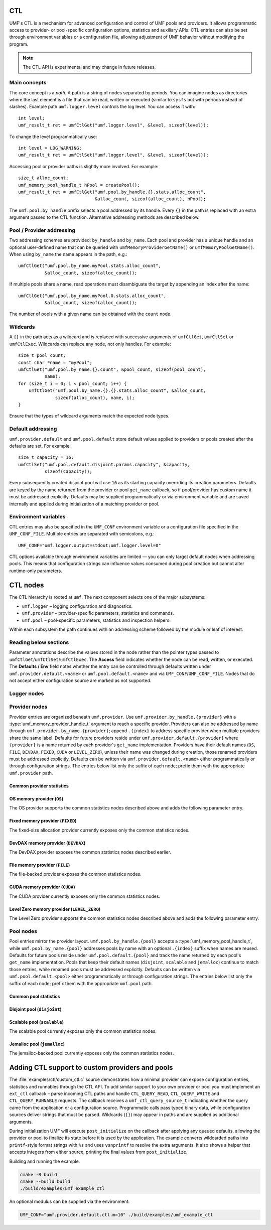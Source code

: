 ================
CTL
================

UMF's CTL is a mechanism for advanced configuration and control of UMF pools
and providers. It allows programmatic access to provider- or pool-specific
configuration options, statistics and auxiliary APIs. CTL entries can also be
set through environment variables or a configuration file, allowing adjustment
of UMF behavior without modifying the program.

.. note::
   The CTL API is experimental and may change in future releases.

Main concepts
=============

The core concept is a *path*. A path is a string of nodes separated by periods.
You can imagine nodes as directories where the last element is a file that can
be read, written or executed (similar to ``sysfs`` but with periods instead of
slashes). Example path ``umf.logger.level`` controls the log level. You can
access it with::

  int level;
  umf_result_t ret = umfCtlGet("umf.logger.level", &level, sizeof(level));

To change the level programmatically use::

  int level = LOG_WARNING;
  umf_result_t ret = umfCtlSet("umf.logger.level", &level, sizeof(level));

Accessing pool or provider paths is slightly more involved. For example::

  size_t alloc_count;
  umf_memory_pool_handle_t hPool = createPool();
  umf_result_t ret = umfCtlGet("umf.pool.by_handle.{}.stats.alloc_count",
                               &alloc_count, sizeof(alloc_count), hPool);

The ``umf.pool.by_handle`` prefix selects a pool addressed by its handle.
Every ``{}`` in the path is replaced with an extra argument passed to the CTL
function. Alternative addressing methods are described below.

Pool / Provider addressing
============================

Two addressing schemes are provided: ``by_handle`` and ``by_name``. Each pool
and provider has a unique handle and an optional user-defined name that can be
queried with ``umfMemoryProviderGetName()`` or ``umfMemoryPoolGetName()``.
When using ``by_name`` the name appears in the path, e.g.::

  umfCtlGet("umf.pool.by_name.myPool.stats.alloc_count",
            &alloc_count, sizeof(alloc_count));

If multiple pools share a name, read operations must disambiguate the target by
appending an index after the name::

  umfCtlGet("umf.pool.by_name.myPool.0.stats.alloc_count",
            &alloc_count, sizeof(alloc_count));

The number of pools with a given name can be obtained with the ``count`` node.

Wildcards
===========

A ``{}`` in the path acts as a wildcard and is replaced with successive
arguments of ``umfCtlGet``, ``umfCtlSet`` or ``umfCtlExec``. Wildcards can
replace any node, not only handles. For example::

  size_t pool_count;
  const char *name = "myPool";
  umfCtlGet("umf.pool.by_name.{}.count", &pool_count, sizeof(pool_count),
            name);
  for (size_t i = 0; i < pool_count; i++) {
      umfCtlGet("umf.pool.by_name.{}.{}.stats.alloc_count", &alloc_count,
                sizeof(alloc_count), name, i);
  }

Ensure that the types of wildcard arguments match the expected node types.

Default addressing
===================

``umf.provider.default`` and ``umf.pool.default`` store default values applied
to providers or pools created after the defaults are set. For example::

  size_t capacity = 16;
  umfCtlSet("umf.pool.default.disjoint.params.capacity", &capacity,
            sizeof(capacity));

Every subsequently created disjoint pool will use ``16`` as its starting
capacity overriding its creation parameters. Defaults are keyed by the
name returned from the provider or pool ``get_name`` callback, so if pool/provider
has custom name it must be addressed explicitly.  Defaults may be supplied programmatically
or via environment variable and are saved internally and applied during initialization of a
matching provider or pool.

Environment variables
=====================

CTL entries may also be specified in the ``UMF_CONF`` environment variable or
a configuration file specified in the ``UMF_CONF_FILE``.
Multiple entries are separated with semicolons, e.g.::

  UMF_CONF="umf.logger.output=stdout;umf.logger.level=0"

CTL options available through environment variables are limited — you can only
target default nodes when addressing pools. This means that configuration
strings can influence values consumed during pool creation but cannot alter
runtime-only parameters.

============
CTL nodes
============

The CTL hierarchy is rooted at ``umf``. The next component selects one of the
major subsystems:

* ``umf.logger`` – logging configuration and diagnostics.
* ``umf.provider`` – provider-specific parameters, statistics and commands.
* ``umf.pool`` – pool-specific parameters, statistics and inspection helpers.

Within each subsystem the path continues with an addressing scheme followed by
the module or leaf of interest.

Reading below sections
=======================

Parameter annotations describe the values stored in the node rather than the
pointer types passed to ``umfCtlGet``/``umfCtlSet``/``umfCtlExec``. The
**Access** field indicates whether the node can be read, written, or executed.
The **Defaults / Env** field notes whether the entry can be controlled through
defaults written under ``umf.provider.default.<name>`` or
``umf.pool.default.<name>`` and via ``UMF_CONF``/``UMF_CONF_FILE``. Nodes that do
not accept either configuration source are marked as not supported.

Logger nodes
================

.. py:function:: umf.logger.timestamp(enabled)

   :param enabled: Receives or supplies ``0`` when timestamps are disabled and
      ``1`` when they are emitted.
   :type enabled: ``int``

   **Access:** read-write.
   **Defaults / Env:** supported.

   Toggle timestamp prefixes in future log records. Logging starts with
   timestamps disabled, and the flag affects only messages emitted after the
   change.

.. py:function:: umf.logger.pid(enabled)

   :param enabled: Receives or supplies ``0`` to omit the process identifier and
      ``1`` to include it in every message header.
   :type enabled: ``int``

   **Access:** read-write.
   **Defaults / Env:** supported.

   Controls whether each log line is annotated with the current process id.
   Logging omits the pid by default. Setting non-boolean values results in
   coercion to zero/non-zero; the change applies to subsequent messages only.

.. py:function:: umf.logger.level(level)

   :param level: Receives or supplies the minimum severity that will be written.
   :type level: ``int`` (``0`` .. ``4``)

   **Access:** read-write.
   **Defaults / Env:** supported.

   Sets the filtering threshold for the logger. Records below the configured
   level are dropped. Writes that fall outside the enumerated range are
   rejected. 0 means debug logs, 1 means info logs, 2 means warnings, 3 means
   errors, and 4 means fatal logs. Until an output is selected the logger
   ignores the level because logging is disabled.

.. py:function:: umf.logger.flush_level(level)

   :param level: Receives or supplies the severity at which the logger forces a
      flush of the output stream.
   :type level: ``int`` (``0`` .. ``4``)

   **Access:** read-write.
   **Defaults / Env:** supported.

   Adjusts when buffered log data is synchronously flushed. Writes outside the
   valid severity range fail, and lowering the level can incur additional flush
   overhead for future messages. With logging disabled no flushing occurs.

.. py:function:: umf.logger.output(path)

   :param path: Receives the currently selected sink on reads. On writes, pass
      ``"stdout"`` or ``"stderr"`` to redirect to standard streams, a
      NULL-terminated file path to append to a file, or ``NULL`` to disable
      logging altogether.
   :type path: ``char *`` when reading, ``const char *`` when writing

   **Access:** read-write.
   **Defaults / Env:** supported.

   Controls the destination for log messages. The logger closes any previously
   opened file when switching targets. Providing a path longer than 256 bytes or
   pointing to a file that cannot be opened causes the write to fail. Special
   values ``"stdout"`` and ``"stderr"`` redirect output to the corresponding
   streams. Passing ``NULL`` disables logging entirely, which is also the
   initial state until a path is provided.

Provider nodes
================

Provider entries are organized beneath ``umf.provider``. Use
``umf.provider.by_handle.{provider}`` with a
:type:`umf_memory_provider_handle_t` argument to reach a specific provider.
Providers can also be addressed by name through ``umf.provider.by_name.{provider}``;
append ``.{index}`` to address specific provider when multiple providers share the same label.
Defaults for future providers reside under ``umf.provider.default.{provider}`` where ``{provider}`` is
a name returned by each provider's ``get_name`` implementation. Providers have their
default names (``OS``, ``FILE``, ``DEVDAX``, ``FIXED``, ``CUDA`` or ``LEVEL_ZERO``),
unless their name was changed during creation, those renamed providers must be addressed explicitly.
Defaults can be written via ``umf.provider.default.<name>`` either programmatically or through
configuration strings. The entries below list only the suffix of each node;
prefix them with the appropriate ``umf.provider`` path.

Common provider statistics
--------------------------

.. py:function:: .stats.allocated_memory(bytes)

   Accessible through both ``umf.provider.by_handle.{provider}`` and
   ``umf.provider.by_name.{name}``. Supply the provider handle or name (with an
   optional ``.{index}`` suffix for duplicates) as the first wildcard argument.

   :param bytes: Receives the total number of bytes currently outstanding.
   :type bytes: ``size_t``

   **Access:** read-only.
   **Defaults / Env:** not supported.

   Returns the amount of memory the provider has allocated but not yet freed.
   The counter updates atomically as the provider serves requests and is not
   resettable.

.. py:function:: .stats.peak_memory(bytes)

   Available via ``umf.provider.by_handle.{provider}`` or
   ``umf.provider.by_name.{name}``. Pass the provider selector as the first
   wildcard argument.

   :param bytes: Receives the highest observed outstanding allocation size since
      the last reset.
   :type bytes: ``size_t``

   **Access:** read-only.
   **Defaults / Env:** not supported.

   Reports the historical maximum allocation footprint of the provider. Combine
   with :py:func:`.stats.peak_memory.reset()` to discard stale peaks when
   desired.

.. py:function:: .stats.peak_memory.reset()

   Invoke through ``umf.provider.by_handle.{provider}`` or
   ``umf.provider.by_name.{name}`` after supplying the provider selector as the
   first wildcard argument.

   **Access:** execute.
   **Defaults / Env:** not supported.

   Resets the peak allocation counter to the provider's current outstanding
   usage. The operation does not affect other statistics and can be invoked at
   any time.

OS memory provider (``OS``)
---------------------------

The OS provider supports the common statistics nodes described above and adds
the following parameter entry.

.. py:function:: .params.ipc_enabled(enabled)

   :param enabled: Receives ``0`` when inter-process sharing is disabled and a
      non-zero value when it is active.
   :type enabled: ``int``

   **Access:** read-only.
   **Defaults / Env:** not supported.

   Indicates whether the OS memory provider has been initialized with IPC
   support. The value is fixed at provider creation time and cannot be modified
   afterwards.

Fixed memory provider (``FIXED``)
-----------------------------------

The fixed-size allocation provider currently exposes only the common statistics
nodes.

DevDAX memory provider (``DEVDAX``)
-------------------------------------

The DevDAX provider exposes the common statistics nodes described earlier.

File memory provider (``FILE``)
-----------------------------------

The file-backed provider exposes the common statistics nodes.

CUDA memory provider (``CUDA``)
-----------------------------------

The CUDA provider currently exposes only the common statistics nodes.

Level Zero memory provider (``LEVEL_ZERO``)
-----------------------------------------------

The Level Zero provider supports the common statistics nodes described above and 
adds the following parameter entry.

.. py:function:: .params.use_import_export_for_IPC(policy)

   :param policy: Receives or supplies ``0`` to use IPC API for memory sharing 
      and ``1`` to use import/export mechanism for memory sharing.
   :type policy: ``int``

   **Access:** read-write.
   **Defaults / Env:** Supported.

   Controls the memory exchange policy for inter-process communication 
   operations. When set to ``0`` (default), the provider uses the IPC API 
   for memory sharing between processes. When set to ``1``, the provider uses 
   the import/export mechanism for memory sharing. This option is supported 
   only on Windows with the Level Zero provider, where the default IPC mechanism
   does not work. Note that enabling import/export adds overhead during 
   allocation and deallocation for all allocations on the current provider.

Pool nodes
==========

Pool entries mirror the provider layout. ``umf.pool.by_handle.{pool}`` accepts a
:type:`umf_memory_pool_handle_t`, while ``umf.pool.by_name.{pool}`` addresses
pools by name with an optional ``.{index}`` suffix when names are reused.
Defaults for future pools reside under ``umf.pool.default.{pool}`` and track the
name returned by each pool's ``get_name`` implementation. Pools that keep their
default names (``disjoint``, ``scalable`` and ``jemalloc``) continue to match
those entries, while renamed pools must be addressed explicitly. Defaults can be
written via ``umf.pool.default.<pool>`` either programmatically or through
configuration strings. The entries below list only the suffix of each node;
prefix them with the appropriate ``umf.pool`` path.

Common pool statistics
--------------------------

.. py:function:: .stats.alloc_count(count)

   :param count: Receives the number of live allocations tracked by the pool.
   :type count: ``size_t``

   **Access:** read-only.
   **Defaults / Env:** not supported.

   Counts the allocations currently outstanding according to the pool's public
   allocation API. The value increments on successful allocations and
   decrements when memory is released.

Disjoint pool (``disjoint``)
--------------------------------

.. py:function:: .params.slab_min_size(bytes)

   :param bytes: Receives or supplies the minimum slab size requested from the
      provider.
   :type bytes: ``size_t``

   **Access:** read-write. (write is only available through defaults)
   **Defaults / Env:** supported.

   Governs how much memory the pool grabs in each slab. Lower values reduce
   per-allocation slack while higher values amortize provider overhead. Writes
   are accepted only before the pool completes its ``post_initialize`` phase.

.. py:function:: .params.max_poolable_size(bytes)

   :param bytes: Receives or supplies the largest allocation size that is still
      cached by the pool.
   :type bytes: ``size_t``

   **Access:** read-write. (write is only available through defaults)
   **Defaults / Env:** supported.

   Sets the cut-off for pooling allocations. Requests larger than this value are
   delegated directly to the provider. Updates must occur before
   ``post_initialize`` completes.

.. py:function:: .params.capacity(count)

   :param count: Receives or supplies the maximum number of slabs each bucket
      may retain.
   :type count: ``size_t``

   **Access:** read-write. (write is only available through defaults)
   **Defaults / Env:** supported.

   Caps the pool's cached slabs per bucket to limit memory retention. Shrinking
   the capacity may cause future frees to return slabs to the provider. Writes
   are rejected after ``post_initialize``.

.. py:function:: .params.min_bucket_size(bytes)

   :param bytes: Receives or supplies the minimal allocation size a bucket may
      serve.
   :type bytes: ``size_t``

   **Access:** read-write. (write is only available through defaults)
   **Defaults / Env:** supported.

   Controls the smallest chunk size kept in the pool, which in turn affects the
   number of buckets. Writes are validated for size correctness and disallowed
   after ``post_initialize``.

.. py:function:: .params.pool_trace(level)

   :param level: Receives or supplies the tracing level for the pool.
   :type level: ``int`` (``0`` disables tracing)

   **Access:** read-write. (write is only available through defaults)
   **Defaults / Env:** supported.

   Controls the disjoint pool's tracing features. ``0`` disables tracing.
   ``1`` records slab usage totals exposed through the ``.stats.curr_slabs_*``
   and ``.stats.max_slabs_*`` nodes. ``2`` additionally tracks allocation and
   free counters and prints a usage summary when the pool is destroyed. Values
   greater than ``2`` also emit debug logs for every allocation and free.
   Tracing must be activated before ``post_initialize``; attempting to change it
   later fails with ``UMF_RESULT_ERROR_NOT_SUPPORTED``.

.. py:function:: .stats.used_memory(bytes)

   Available under ``umf.pool.by_handle.disjoint`` and
   ``umf.pool.by_name.disjoint``. Provide the pool selector as the first wildcard
   argument.

   :param bytes: Receives the amount of memory that is presently allocated by
      the pool's clients.
   :type bytes: ``size_t``

   **Access:** read-only.
   **Defaults / Env:** not supported.

   Reports the memory currently in use across all slabs by active allocations.
   Available even when ``pool_trace`` is disabled.

.. py:function:: .stats.reserved_memory(bytes)

   :param bytes: Receives the total number of bytes reserved in slabs that the
      pool owns.
   :type bytes: ``size_t``

   **Access:** read-only.
   **Defaults / Env:** not supported.

   Returns the total slab capacity reserved by the pool, including cached free
   space. Available even when ``pool_trace`` is disabled.

.. py:function:: .stats.alloc_num(count)

   :param count: Receives the number of allocations the pool has issued.
   :type count: ``size_t``

   **Access:** read-only.
   **Defaults / Env:** not supported.

   Requires tracing with ``pool_trace`` set to ``2`` or higher. Counts every
   allocation handed out by the pool since it was created.

.. py:function:: .stats.alloc_pool_num(count)

   :param count: Receives the number of allocations served directly from cached
      slabs.
   :type count: ``size_t``

   **Access:** read-only.
   **Defaults / Env:** not supported.

   Requires tracing with ``pool_trace`` set to ``2`` or higher. Counts
   allocations served from cached slabs without visiting the provider.

.. py:function:: .stats.free_num(count)

   :param count: Receives the total number of frees processed by the pool.
   :type count: ``size_t``

   **Access:** read-only.
   **Defaults / Env:** not supported.

   Requires tracing with ``pool_trace`` set to ``2`` or higher. Tracks the
   number of frees observed by the pool since its creation.

.. py:function:: .stats.curr_slabs_in_use(count)

   :param count: Receives the current number of slabs actively serving
      allocations.
   :type count: ``size_t``

   **Access:** read-only.
   **Defaults / Env:** not supported.

   Requires tracing with ``pool_trace`` of at least ``1``. Returns the number of
   slabs that currently have live allocations.

.. py:function:: .stats.curr_slabs_in_pool(count)

   :param count: Receives how many slabs are cached and ready for reuse.
   :type count: ``size_t``

   **Access:** read-only.
   **Defaults / Env:** not supported.

   Requires tracing with ``pool_trace`` of at least ``1``. Reports the slabs
   retained in the pool for future reuse.

.. py:function:: .stats.max_slabs_in_use(count)

   :param count: Receives the historical maximum of simultaneously used slabs.
   :type count: ``size_t``

   **Access:** read-only.
   **Defaults / Env:** not supported.

   Requires tracing with ``pool_trace`` of at least ``1``. Provides the peak
   number of slabs that were in use at the same time.

.. py:function:: .stats.max_slabs_in_pool(count)

   :param count: Receives the largest number of slabs retained in the cache.
   :type count: ``size_t``

   **Access:** read-only.
   **Defaults / Env:** not supported.

   Requires tracing with ``pool_trace`` of at least ``1``. Returns the highest
   number of slabs ever retained in the cache simultaneously.

.. py:function:: .buckets.count(count)

   :param count: Receives the number of distinct bucket sizes.
   :type count: ``size_t``

   **Access:** read-only.
   **Defaults / Env:** not supported.

   Returns the total number of buckets in the pool.

.. py:function:: .buckets.{id}.size(bytes)

   ``{id}`` denotes a bucket index of type ``size_t``. Valid indices range from
   ``0`` to ``.buckets.count - 1``.

   :param bytes: Receives the allocation size that the bucket serves.
   :type bytes: ``size_t``

   **Access:** read-only.
   **Defaults / Env:** not supported.

   Reports the allocation size serviced by the selected bucket. This value is
   available even when tracing is disabled.

.. py:function:: .buckets.{id}.stats.alloc_num(count)

   ``{id}`` denotes a bucket index of type ``size_t``. Valid indices range from
   ``0`` to ``.buckets.count - 1``.

   :param count: Receives the number of allocations performed by this bucket.
   :type count: ``size_t``

   **Access:** read-only.
   **Defaults / Env:** not supported.

   Requires tracing with ``pool_trace`` set to ``2`` or higher. Counts every
   allocation that passed through the specified bucket.

.. py:function:: .buckets.{id}.stats.alloc_pool_num(count)

   ``{id}`` denotes a bucket index of type ``size_t``. Valid indices range from
   ``0`` to ``.buckets.count - 1``.

   :param count: Receives the number of allocations satisfied from cached slabs
      in this bucket.
   :type count: ``size_t``

   **Access:** read-only.
   **Defaults / Env:** not supported.

   Requires tracing with ``pool_trace`` set to ``2`` or higher. Counts how many
   allocations were served entirely from the bucket's cached slabs.

.. py:function:: .buckets.{id}.stats.free_num(count)

   ``{id}`` denotes a bucket index of type ``size_t``. Valid indices range from
   ``0`` to ``.buckets.count - 1``.

   :param count: Receives the number of frees recorded for this bucket.
   :type count: ``size_t``

   **Access:** read-only.
   **Defaults / Env:** not supported.

   Requires tracing with ``pool_trace`` set to ``2`` or higher. Tracks the
   number of frees observed for the bucket.

.. py:function:: .buckets.{id}.stats.curr_slabs_in_use(count)

   ``{id}`` denotes a bucket index of type ``size_t``. Valid indices range from
   ``0`` to ``.buckets.count - 1``.

   :param count: Receives how many slabs for this bucket currently serve
      allocations.
   :type count: ``size_t``

   **Access:** read-only.
   **Defaults / Env:** not supported.

   Requires tracing with ``pool_trace`` of at least ``1``. Returns the current
   slab utilization for the bucket.

.. py:function:: .buckets.{id}.stats.curr_slabs_in_pool(count)

   Available through ``umf.pool.by_handle.disjoint`` and
   ``umf.pool.by_name.disjoint``. Provide the pool selector and bucket index as
   the first two wildcard arguments. ``{id}`` denotes a bucket index of type
   ``size_t``. Valid indices range from ``0`` to ``.buckets.count - 1``.

   :param count: Receives the number of slabs cached and immediately available
      for this bucket.
   :type count: ``size_t``

   **Access:** read-only.
   **Defaults / Env:** not supported.

   Requires tracing with ``pool_trace`` of at least ``1``. Reports cached slabs
   that the bucket can reuse without a provider call.

.. py:function:: .buckets.{id}.stats.max_slabs_in_use(count)

   ``{id}`` denotes a bucket index of type ``size_t``. Valid indices range from
   ``0`` to ``.buckets.count - 1``.

   :param count: Receives the peak number of slabs in use for this bucket.
   :type count: ``size_t``

   **Access:** read-only.
   **Defaults / Env:** not supported.

   Requires tracing with ``pool_trace`` of at least ``1``. Provides the
   historical maximum of slabs simultaneously in use for the bucket.

.. py:function:: .buckets.{id}.stats.max_slabs_in_pool(count)

   ``{id}`` denotes a bucket index of type ``size_t``. Valid indices range from
   ``0`` to ``.buckets.count - 1``.

   :param count: Receives the largest number of slabs retained in the bucket's
      cache.
   :type count: ``size_t``

   **Access:** read-only.
   **Defaults / Env:** not supported.

   Requires tracing with ``pool_trace`` of at least ``1``. Returns the maximum
   number of slabs cached for later use by the bucket.


Scalable pool (``scalable``)
------------------------------

The scalable pool currently exposes only the common statistics nodes.

Jemalloc pool (``jemalloc``)
--------------------------------

The jemalloc-backed pool currently exposes only the common statistics nodes.

================================================
Adding CTL support to custom providers and pools
================================================

The :file:`examples/ctl/custom_ctl.c` source demonstrates how a minimal
provider can expose configuration entries, statistics and runnables through the
CTL API. To add similar support to your own provider or pool you must implement
an ``ext_ctl`` callback – parse incoming CTL paths and handle
``CTL_QUERY_READ``, ``CTL_QUERY_WRITE`` and ``CTL_QUERY_RUNNABLE`` requests.
The callback receives a ``umf_ctl_query_source_t`` indicating whether the
query came from the application or a configuration source.  Programmatic
calls pass typed binary data, while configuration sources deliver strings
that must be parsed.  Wildcards (``{}``) may appear in paths and are supplied
as additional arguments.

During initialization UMF will execute ``post_initialize`` on the callback after
applying any queued defaults, allowing the provider or pool to finalize its
state before it is used by the application.  The example converts wildcarded
paths into ``printf``-style format strings with ``%s`` and uses ``vsnprintf`` to
resolve the extra arguments.  It also shows a helper that accepts integers from
either source, printing the final values from ``post_initialize``.

Building and running the example:

.. code-block:: bash

   cmake -B build
   cmake --build build
   ./build/examples/umf_example_ctl

An optional modulus can be supplied via the environment:

.. code-block:: bash

   UMF_CONF="umf.provider.default.ctl.m=10" ./build/examples/umf_example_ctl
